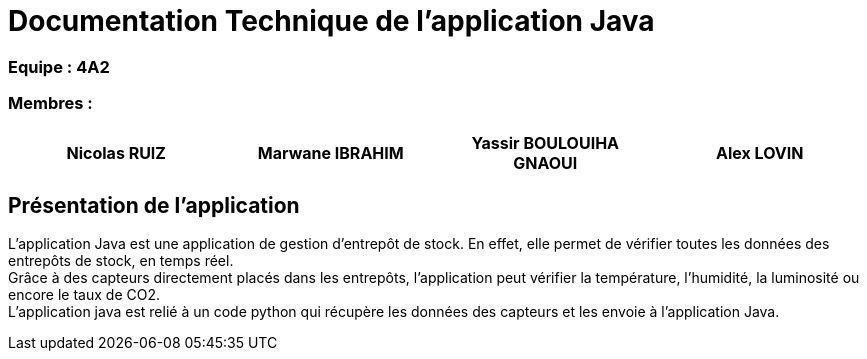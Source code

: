 = Documentation Technique de l'application Java

[discrete]
=== Equipe : 4A2

[discrete]
=== Membres :
[cols="1,1,1, 1", options="header"]
|===

| Nicolas RUIZ | Marwane IBRAHIM | Yassir BOULOUIHA GNAOUI | Alex LOVIN

|===

== Présentation de l'application 

L'application Java est une application de gestion d'entrepôt de stock. En effet, elle permet de vérifier toutes les données des entrepôts de stock, en temps réel. +
Grâce à des capteurs directement placés dans les entrepôts, l'application peut vérifier la température, l'humidité, la luminosité ou encore le taux de CO2. +
L'application java est relié à un code python qui récupère les données des capteurs et les envoie à l'application Java. +